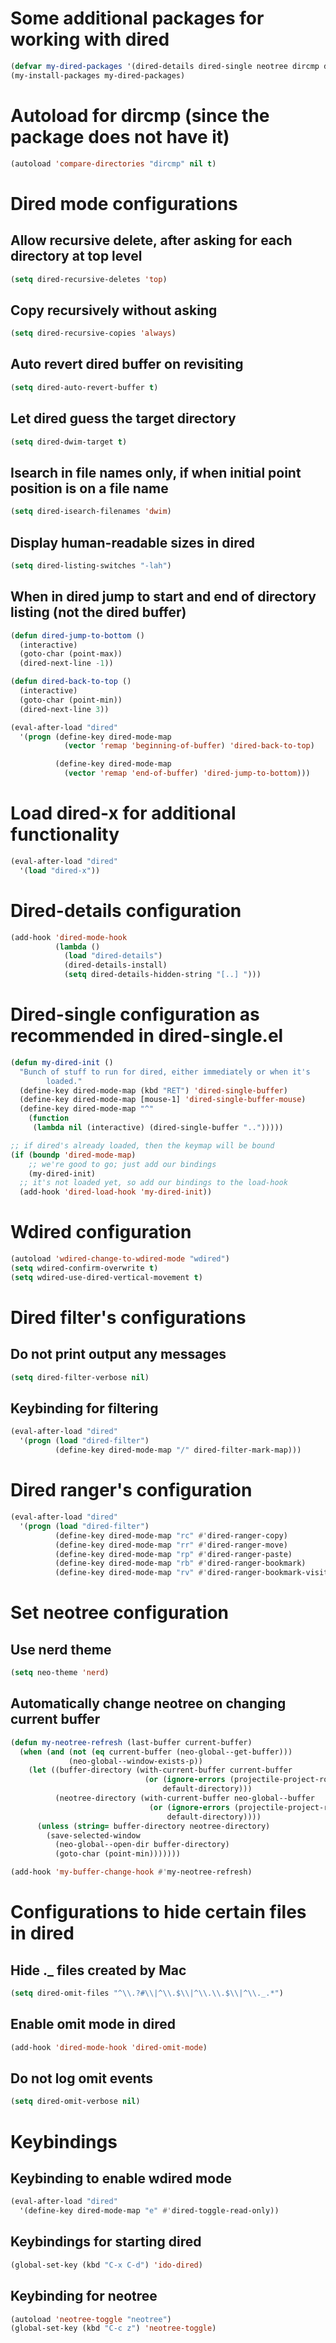 * Some additional packages for working with dired
  #+begin_src emacs-lisp
    (defvar my-dired-packages '(dired-details dired-single neotree dircmp dired-filter dired-ranger))
    (my-install-packages my-dired-packages)
  #+end_src


* Autoload for dircmp (since the package does not have it)
  #+begin_src emacs-lisp
    (autoload 'compare-directories "dircmp" nil t)
  #+end_src


* Dired mode configurations
** Allow recursive delete, after asking for each directory at top level
  #+begin_src emacs-lisp
    (setq dired-recursive-deletes 'top)
  #+end_src

** Copy recursively without asking
  #+begin_src emacs-lisp
    (setq dired-recursive-copies 'always)
  #+end_src

** Auto revert dired buffer on revisiting
  #+begin_src emacs-lisp
    (setq dired-auto-revert-buffer t)
  #+end_src

** Let dired guess the target directory
  #+begin_src emacs-lisp
    (setq dired-dwim-target t)
  #+end_src

** Isearch in file names only, if when initial point position is on a file name
  #+begin_src emacs-lisp
    (setq dired-isearch-filenames 'dwim)
  #+end_src

** Display human-readable sizes in dired
  #+begin_src emacs-lisp
    (setq dired-listing-switches "-lah")
  #+end_src

** When in dired jump to start and end of directory listing (not the dired buffer)
  #+begin_src emacs-lisp
    (defun dired-jump-to-bottom ()
      (interactive)
      (goto-char (point-max))
      (dired-next-line -1))

    (defun dired-back-to-top ()
      (interactive)
      (goto-char (point-min))
      (dired-next-line 3))

    (eval-after-load "dired"
      '(progn (define-key dired-mode-map
                (vector 'remap 'beginning-of-buffer) 'dired-back-to-top)

              (define-key dired-mode-map
                (vector 'remap 'end-of-buffer) 'dired-jump-to-bottom)))
  #+end_src


* Load dired-x for additional functionality
  #+begin_src emacs-lisp
    (eval-after-load "dired"
      '(load "dired-x"))
  #+end_src


* Dired-details configuration
  #+begin_src emacs-lisp
    (add-hook 'dired-mode-hook
              (lambda ()
                (load "dired-details")
                (dired-details-install)
                (setq dired-details-hidden-string "[..] ")))
  #+end_src


* Dired-single configuration as recommended in dired-single.el
  #+begin_src emacs-lisp
    (defun my-dired-init ()
      "Bunch of stuff to run for dired, either immediately or when it's
            loaded."
      (define-key dired-mode-map (kbd "RET") 'dired-single-buffer)
      (define-key dired-mode-map [mouse-1] 'dired-single-buffer-mouse)
      (define-key dired-mode-map "^"
        (function
         (lambda nil (interactive) (dired-single-buffer "..")))))

    ;; if dired's already loaded, then the keymap will be bound
    (if (boundp 'dired-mode-map)
        ;; we're good to go; just add our bindings
        (my-dired-init)
      ;; it's not loaded yet, so add our bindings to the load-hook
      (add-hook 'dired-load-hook 'my-dired-init))
  #+end_src


* Wdired configuration
  #+begin_src emacs-lisp
    (autoload 'wdired-change-to-wdired-mode "wdired")
    (setq wdired-confirm-overwrite t)
    (setq wdired-use-dired-vertical-movement t)
  #+end_src


* Dired filter's configurations
** Do not print output any messages
   #+begin_src emacs-lisp
     (setq dired-filter-verbose nil)
   #+end_src

** Keybinding for filtering
  #+begin_src emacs-lisp
    (eval-after-load "dired"
      '(progn (load "dired-filter")
              (define-key dired-mode-map "/" dired-filter-mark-map)))
  #+end_src


* Dired ranger's configuration
  #+begin_src emacs-lisp
    (eval-after-load "dired"
      '(progn (load "dired-filter")
              (define-key dired-mode-map "rc" #'dired-ranger-copy)
              (define-key dired-mode-map "rr" #'dired-ranger-move)
              (define-key dired-mode-map "rp" #'dired-ranger-paste)
              (define-key dired-mode-map "rb" #'dired-ranger-bookmark)
              (define-key dired-mode-map "rv" #'dired-ranger-bookmark-visit)))
  #+end_src


* Set neotree configuration
** Use nerd theme
  #+begin_src emacs-lisp
    (setq neo-theme 'nerd)
  #+end_src

** Automatically change neotree on changing current buffer
   #+begin_src emacs-lisp
     (defun my-neotree-refresh (last-buffer current-buffer)
       (when (and (not (eq current-buffer (neo-global--get-buffer)))
                  (neo-global--window-exists-p))
         (let ((buffer-directory (with-current-buffer current-buffer
                                   (or (ignore-errors (projectile-project-root))
                                       default-directory)))
               (neotree-directory (with-current-buffer neo-global--buffer
                                    (or (ignore-errors (projectile-project-root))
                                        default-directory))))
           (unless (string= buffer-directory neotree-directory)
             (save-selected-window
               (neo-global--open-dir buffer-directory)
               (goto-char (point-min)))))))

     (add-hook 'my-buffer-change-hook #'my-neotree-refresh)
   #+end_src


* Configurations to hide certain files in dired
** Hide ._ files created by Mac
  #+begin_src emacs-lisp
    (setq dired-omit-files "^\\.?#\\|^\\.$\\|^\\.\\.$\\|^\\._.*")
  #+end_src

** Enable omit mode in dired
   #+begin_src emacs-lisp
     (add-hook 'dired-mode-hook 'dired-omit-mode)
   #+end_src

** Do not log omit events
   #+begin_src emacs-lisp
     (setq dired-omit-verbose nil)
   #+end_src


* Keybindings
** Keybinding to enable wdired mode
  #+begin_src emacs-lisp
    (eval-after-load "dired"
      '(define-key dired-mode-map "e" #'dired-toggle-read-only))
  #+end_src

** Keybindings for starting dired
  #+begin_src emacs-lisp
    (global-set-key (kbd "C-x C-d") 'ido-dired)
  #+end_src

** Keybinding for neotree
  #+begin_src emacs-lisp
    (autoload 'neotree-toggle "neotree")
    (global-set-key (kbd "C-c z") 'neotree-toggle)
  #+end_src
